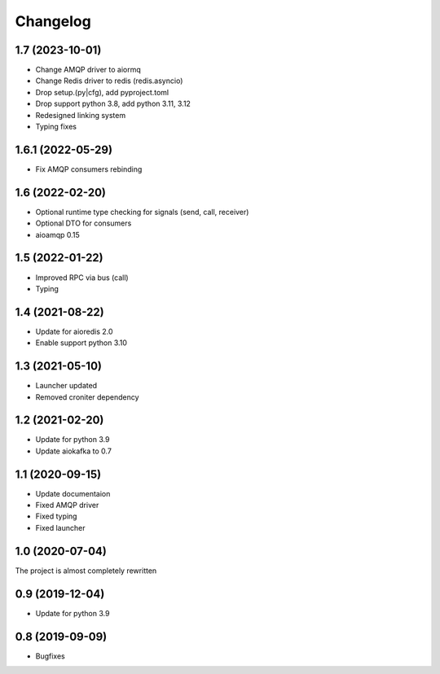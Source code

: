 =========
Changelog
=========

1.7 (2023-10-01)
================

- Change AMQP driver to aiormq
- Change Redis driver to redis (redis.asyncio)
- Drop setup.(py|cfg), add pyproject.toml
- Drop support python 3.8, add python 3.11, 3.12
- Redesigned linking system
- Typing fixes


1.6.1 (2022-05-29)
================

- Fix AMQP consumers rebinding


1.6 (2022-02-20)
================

- Optional runtime type checking for signals (send, call, receiver)
- Optional DTO for consumers
- aioamqp 0.15


1.5 (2022-01-22)
================

- Improved RPC via bus (call)
- Typing


1.4 (2021-08-22)
================

- Update for aioredis 2.0
- Enable support python 3.10


1.3 (2021-05-10)
================

- Launcher updated
- Removed croniter dependency


1.2 (2021-02-20)
================

- Update for python 3.9
- Update aiokafka to 0.7


1.1 (2020-09-15)
================

- Update documentaion
- Fixed AMQP driver
- Fixed typing
- Fixed launcher


1.0 (2020-07-04)
================

The project is almost completely rewritten


0.9 (2019-12-04)
================

- Update for python 3.9


0.8 (2019-09-09)
================

- Bugfixes
